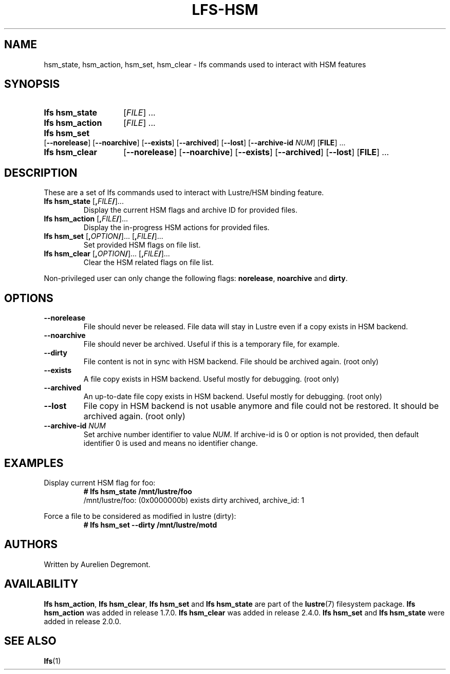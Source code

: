 .TH LFS-HSM 1 2024-08-30 Lustre "Lustre User Utilities"
.SH NAME
hsm_state, hsm_action, hsm_set, hsm_clear \- lfs commands used to interact with HSM features
.SH SYNOPSIS
.SY "lfs hsm_state"
.RI [ FILE "] ..."
.SY "lfs hsm_action"
.RI [ FILE "] ..."
.SY "lfs hsm_set"
.RB [ --norelease ]
.RB [ --noarchive ]
.RB [ --exists ]
.RB [ --archived ]
.RB [ --lost ]
.RB [ --archive-id
.IR NUM ]
.RB [ FILE "] ..."
.SY "lfs hsm_clear"
.RB [ --norelease ]
.RB [ --noarchive ]
.RB [ --exists ]
.RB [ --archived ]
.RB [ --lost ]
.RB [ FILE "] ..."
.YS
.SH DESCRIPTION
These are a set of lfs commands used to interact with Lustre/HSM binding feature.
.TP
.BR "lfs hsm_state " [ , \fIFILE / ]...
Display the current HSM flags and archive ID for provided files.
.TP
.BR "lfs hsm_action " [ , \fIFILE / ]...
Display the in-progress HSM actions for provided files.
.TP
.BR "lfs hsm_set " [ , \fIOPTION / "]... [" , \fIFILE / ]...
Set provided HSM flags on file list.
.TP
.BR "lfs hsm_clear " [ , \fIOPTION / "]... [" , \fIFILE / ]...
Clear the HSM related flags on file list.
.PP
Non-privileged user can only change the following flags:
.BR norelease ,
.B noarchive
and
.BR dirty .
.SH OPTIONS
.TP
.B --norelease
File should never be released.
File data will stay in Lustre even if a copy exists in HSM backend.
.TP
.B --noarchive
File should never be archived. Useful if this is a temporary file, for example.
.TP
.B --dirty
File content is not in sync with HSM backend.
File should be archived again. (root only)
.TP
.B --exists
A file copy exists in HSM backend. Useful mostly for debugging. (root only)
.TP
.B --archived
An up-to-date file copy exists in HSM backend.
Useful mostly for debugging. (root only)
.TP
.B --lost
File copy in HSM backend is not usable anymore and file could not be restored.
It should be archived again. (root only)
.TP
.BI --archive-id " NUM"
Set archive number identifier to value
.IR NUM .
If archive-id is 0 or option is not provided,
then default identifier 0 is used and means no identifier change.
.SH EXAMPLES
Display current HSM flag for foo:
.RS
.EX
.B # lfs hsm_state /mnt/lustre/foo
/mnt/lustre/foo: (0x0000000b) exists dirty archived, archive_id: 1
.EE
.RE
.PP
Force a file to be considered as modified in lustre (dirty):
.RS
.EX
.B # lfs hsm_set --dirty /mnt/lustre/motd
.EE
.RE
.SH AUTHORS
Written by Aurelien Degremont.
.SH AVAILABILITY
.BR "lfs hsm_action" ,
.BR "lfs hsm_clear" ,
.B lfs hsm_set
and
.B lfs hsm_state
are part of the
.BR lustre (7)
filesystem package.
.B lfs hsm_action
was added in release 1.7.0.
.\" Added in commit 1.6.1-2914-g4c1c3b4d33
.B lfs hsm_clear
was added in release 2.4.0.
.\" Added in commit v2_3_60-5-gc42b426c87
.B lfs hsm_set
and
.B lfs hsm_state
were added in release 2.0.0.
.\" Added in commit v2_0_0-rc1a-339-g2e0ad6d400
.SH SEE ALSO
.BR lfs (1)
